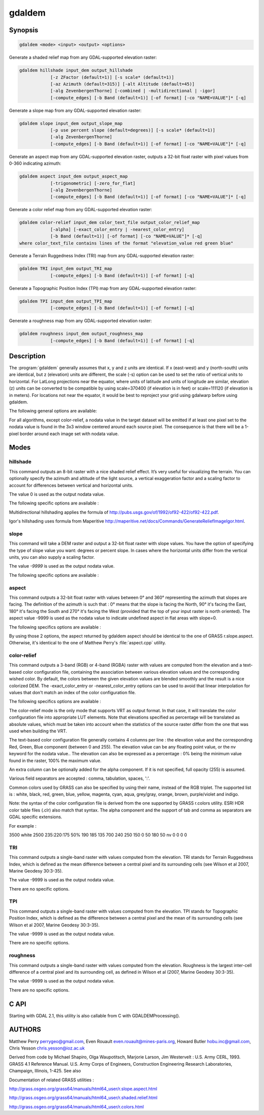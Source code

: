 .. _gdaldem:

================================================================================
gdaldem
================================================================================

.. only:: html

    Tools to analyze and visualize DEMs.

.. Index:: gdaldem

Synopsis
--------

.. code-block::

    gdaldem <mode> <input> <output> <options>

Generate a shaded relief map from any GDAL-supported elevation raster:

.. code-block::

    gdaldem hillshade input_dem output_hillshade
                [-z ZFactor (default=1)] [-s scale* (default=1)]
                [-az Azimuth (default=315)] [-alt Altitude (default=45)]
                [-alg ZevenbergenThorne] [-combined | -multidirectional | -igor]
                [-compute_edges] [-b Band (default=1)] [-of format] [-co "NAME=VALUE"]* [-q]

Generate a slope map from any GDAL-supported elevation raster:

.. code-block::

    gdaldem slope input_dem output_slope_map
                [-p use percent slope (default=degrees)] [-s scale* (default=1)]
                [-alg ZevenbergenThorne]
                [-compute_edges] [-b Band (default=1)] [-of format] [-co "NAME=VALUE"]* [-q]

Generate an aspect map from any GDAL-supported elevation raster,
outputs a 32-bit float raster with pixel values from 0-360 indicating azimuth:

.. code-block::

    gdaldem aspect input_dem output_aspect_map
                [-trigonometric] [-zero_for_flat]
                [-alg ZevenbergenThorne]
                [-compute_edges] [-b Band (default=1)] [-of format] [-co "NAME=VALUE"]* [-q]

Generate a color relief map from any GDAL-supported elevation raster:

.. code-block::

    gdaldem color-relief input_dem color_text_file output_color_relief_map
                [-alpha] [-exact_color_entry | -nearest_color_entry]
                [-b Band (default=1)] [-of format] [-co "NAME=VALUE"]* [-q]
    where color_text_file contains lines of the format "elevation_value red green blue"

Generate a Terrain Ruggedness Index (TRI) map from any GDAL-supported elevation raster:

.. code-block::

    gdaldem TRI input_dem output_TRI_map
                [-compute_edges] [-b Band (default=1)] [-of format] [-q]

Generate a Topographic Position Index (TPI) map from any GDAL-supported elevation raster:

.. code-block::

    gdaldem TPI input_dem output_TPI_map
                [-compute_edges] [-b Band (default=1)] [-of format] [-q]

Generate a roughness map from any GDAL-supported elevation raster:

.. code-block::

    gdaldem roughness input_dem output_roughness_map
                [-compute_edges] [-b Band (default=1)] [-of format] [-q]

Description
-----------

The :program:`gdaldem` generally assumes that x, y and z units are identical.
If x (east-west) and y (north-south) units are identical, but z (elevation)
units are different, the scale (-s) option can be used to set the ratio of
vertical units to horizontal.
For LatLong projections near the equator, where units of latitude and units of
longitude are similar, elevation (z) units can be converted to be compatible
by using scale=370400 (if elevation is in feet) or scale=111120 (if elevation is in
meters).  For locations not near the equator, it would be best to reproject your
grid using gdalwarp before using gdaldem.

.. option:: <mode>

    Where <mode> is one of the seven available modes:

    * ``hillshade``

        Generate a shaded relief map from any GDAL-supported elevation raster

    * ``slope``

        Generate a slope map from any GDAL-supported elevation raster aspect to
        generate an aspect map from any GDAL-supported elevation raster

    * ``color-relief``

        Generate a color relief map from any GDAL-supported elevation raster.

    * ``TRI``

        Generate a map of Terrain Ruggedness Index from any GDAL-supported elevation raster.

    * ``TPI``

        Generate a map of Topographic Position Index from any GDAL-supported elevation raster.

    * ``roughness``

        Generate a map of roughness from any GDAL-supported elevation raster.

The following general options are available:

.. option:: input_dem

    The input DEM raster to be processed

.. option:: output_xxx_map

    The output raster produced

.. option:: -of <format>

    Select the output format.

    .. versionadded:: 2.3.0

        If not specified, the format is guessed from the extension (previously was GTiff). Use the short format name.

.. option:: -compute_edges

    Do the computation at raster edges and near nodata values

    .. versionadded:: 1.8.0

.. option:: alg ZevenbergenThorne

    Use Zevenbergen & Thorne formula, instead of Horn's formula, to compute slope & aspect. The literature suggests Zevenbergen & Thorne to be more suited to smooth landscapes, whereas Horn's formula to perform better on rougher terrain.

    .. versionadded:: 1.8.0

.. option:: -b <band>

    Select an input band to be processed. Bands are numbered from 1.

.. option:: -co <"NAME=VALUE">

    Passes a creation option to the output format driver. Multiple -co options may be listed. See format specific documentation for legal creation options for each format

.. option:: -q

    Suppress progress monitor and other non-error output.

For all algorithms, except color-relief, a nodata value in the target dataset
will be emitted if at least one pixel set to the nodata value is found in the
3x3 window centered around each source pixel. The consequence is that there
will be a 1-pixel border around each image set with nodata value.

.. versionadded:: 1.8.0

    If :option:`-compute_edges` is specified, gdaldem will compute values
    at image edges or if a nodata value is found in the 3x3 window,
    by interpolating missing values.

Modes
-----

hillshade
^^^^^^^^^

This command outputs an 8-bit raster with a nice shaded relief effect. It’s very useful for visualizing the terrain. You can optionally specify the azimuth and altitude of the light source, a vertical exaggeration factor and a scaling factor to account for differences between vertical and horizontal units.

The value 0 is used as the output nodata value.

The following specific options are available :

.. option:: -z <factor>

    Vertical exaggeration used to pre-multiply the elevations

.. option:: -s <scale>

    Ratio of vertical units to horizontal. If the horizontal unit of the source DEM is degrees (e.g Lat/Long WGS84 projection), you can use scale=111120 if the vertical units are meters (or scale=370400 if they are in feet)

.. option:: -az <azimuth>

    Azimuth of the light, in degrees. 0 if it comes from the top of the raster, 90 from the east, ... The default value, 315, should rarely be changed as it is the value generally used to generate shaded maps.

.. option:: -alt <altitude>

    Altitude of the light, in degrees. 90 if the light comes from above the DEM, 0 if it is raking light.

.. option:: -combined

    (starting with GDAL 1.10) combined shading, a combination of slope and oblique shading.

.. option:: -multidirectional

    (starting with GDAL 2.2) multidirectional shading, a combination of hillshading illuminated from 225 deg, 270 deg, 315 deg, and 360 deg azimuth.

.. option:: -igor

    (starting with GDAL 3.0) shading which tries to minimize effects on other map features beneath. Can't be used with -alt option.

Multidirectional hillshading applies the formula of http://pubs.usgs.gov/of/1992/of92-422/of92-422.pdf.

Igor's hillshading uses formula from Maperitive http://maperitive.net/docs/Commands/GenerateReliefImageIgor.html.

slope
^^^^^

This command will take a DEM raster and output a 32-bit float raster with slope values. You have the option of specifying the type of slope value you want: degrees or percent slope. In cases where the horizontal units differ from the vertical units, you can also supply a scaling factor.

The value `-9999` is used as the output nodata value.

The following specific options are available :

.. option:: -p

    If specified, the slope will be expressed as percent slope. Otherwise, it is expressed as degrees

.. option:: -s <scale>

    Rratio of vertical units to horizontal. If the horizontal unit of the source DEM is degrees (e.g Lat/Long WGS84 projection), you can use scale=111120 if the vertical units are meters (or scale=370400 if they are in feet).

aspect
^^^^^^

This command outputs a 32-bit float raster with values between 0° and 360° representing the azimuth that slopes are facing. The definition of the azimuth is such that : 0° means that the slope is facing the North, 90° it's facing the East, 180° it's facing the South and 270° it's facing the West (provided that the top of your input raster is north oriented). The aspect value -9999 is used as the nodata value to indicate undefined aspect in flat areas with slope=0.

The following specifics options are available :

.. option:: -trigonometric

    Return trigonometric angle instead of azimuth. Thus 0° means East, 90° North, 180° West, 270° South.

.. option:: -zero_for_flat

    Return 0 for flat areas with slope=0, instead of -9999.

By using those 2 options, the aspect returned by gdaldem aspect should be identical to the one of GRASS r.slope.aspect.
Otherwise, it's identical to the one of Matthew Perry's :file:`aspect.cpp` utility.

color-relief
^^^^^^^^^^^^

This command outputs a 3-band (RGB) or 4-band (RGBA) raster with values are computed from the elevation and a text-based color configuration file, containing the association between various elevation values and the corresponding wished color. By default, the colors between the given elevation values are blended smoothly and the result is a nice colorized DEM. The -exact_color_entry or -nearest_color_entry options can be used to avoid that linear interpolation for values that don't match an index of the color configuration file.

The following specifics options are available :

.. option:: color_text_file

    Text-based color configuration file

.. option:: -alpha

    Add an alpha channel to the output raster

.. option:: -exact_color_entry

    Use strict matching when searching in the color configuration file.
    If none matching color entry is found, the "0,0,0,0" RGBA quadruplet will be used

.. option:: -nearest_color_entry

    Use the RGBA quadruplet corresponding to the closest entry in the color configuration file.

The color-relief mode is the only mode that supports VRT as output format. In that case, it will translate the color configuration file into appropriate LUT elements. Note that elevations specified as percentage will be translated as absolute values, which must be taken into account when the statistics of the source raster differ from the one that was used when building the VRT.

The text-based color configuration file generally contains 4 columns per line : the elevation value and the corresponding Red, Green, Blue component (between 0 and 255). The elevation value can be any floating point value, or the nv keyword for the nodata value.. The elevation can also be expressed as a percentage : 0% being the minimum value found in the raster, 100% the maximum value.

An extra column can be optionally added for the alpha component.
If it is not specified, full opacity (255) is assumed.

Various field separators are accepted : comma, tabulation, spaces, ':'.

Common colors used by GRASS can also be specified by using their name, instead of the RGB triplet. The supported list is : white, black, red, green, blue, yellow, magenta, cyan, aqua, grey/gray, orange, brown, purple/violet and indigo.

.. versionadded:: 1.8.0

    GMT :file:`.cpt` palette files are also supported (COLOR_MODEL = RGB only).

Note: the syntax of the color configuration file is derived from the one supported by GRASS r.colors utility. ESRI HDR color table files (.clr) also match that syntax. The alpha component and the support of tab and comma as separators are GDAL specific extensions.

For example :

3500   white
2500   235:220:175
50%   190 185 135
700    240 250 150
0      50  180  50
nv     0   0   0   0

TRI
^^^

This command outputs a single-band raster with values computed from the elevation. TRI stands for Terrain Ruggedness Index, which is defined as the mean difference between a central pixel and its surrounding cells (see Wilson et al 2007, Marine Geodesy 30:3-35).

The value -9999 is used as the output nodata value.

There are no specific options.

TPI
^^^

This command outputs a single-band raster with values computed from the elevation. TPI stands for Topographic Position Index, which is defined as the difference between a central pixel and the mean of its surrounding cells (see Wilson et al 2007, Marine Geodesy 30:3-35).

The value -9999 is used as the output nodata value.

There are no specific options.

roughness
^^^^^^^^^

This command outputs a single-band raster with values computed from the elevation. Roughness is the largest inter-cell difference of a central pixel and its surrounding cell, as defined in Wilson et al (2007, Marine Geodesy 30:3-35).

The value -9999 is used as the output nodata value.

There are no specific options.

C API
-----

Starting with GDAL 2.1, this utility is also callable from C with GDALDEMProcessing().

AUTHORS
-------

Matthew Perry perrygeo@gmail.com, Even Rouault even.rouault@mines-paris.org, Howard Butler hobu.inc@gmail.com, Chris Yesson chris.yesson@ioz.ac.uk

Derived from code by Michael Shapiro, Olga Waupotitsch, Marjorie Larson, Jim Westervelt : U.S. Army CERL, 1993. GRASS 4.1 Reference Manual. U.S. Army Corps of Engineers, Construction Engineering Research Laboratories, Champaign, Illinois, 1-425.
See also

Documentation of related GRASS utilities :

http://grass.osgeo.org/grass64/manuals/html64_user/r.slope.aspect.html

http://grass.osgeo.org/grass64/manuals/html64_user/r.shaded.relief.html

http://grass.osgeo.org/grass64/manuals/html64_user/r.colors.html
